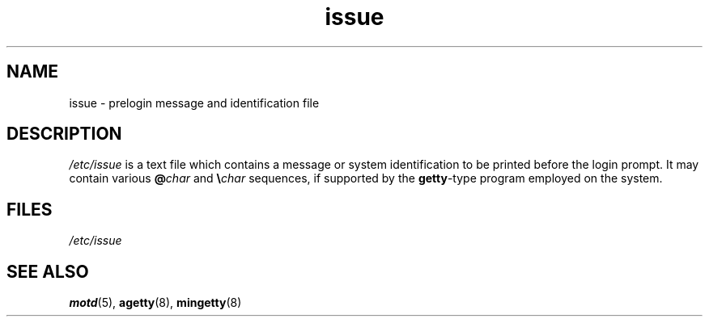 .\" Copyright, The contributors to the Linux man-pages project
.\"
.\" SPDX-License-Identifier: GPL-2.0-or-later
.\"
.TH issue 5 (date) "Linux man-pages (unreleased)"
.SH NAME
issue \- prelogin message and identification file
.SH DESCRIPTION
.I /etc/issue
is a text file which contains a message or
system identification to be printed before the login prompt.
It may contain various
.BI @ char
and
.BI \[rs] char
sequences, if supported by the
.BR getty -type
program employed on the system.
.SH FILES
.I /etc/issue
.SH SEE ALSO
.BR motd (5),
.BR agetty (8),
.BR mingetty (8)
